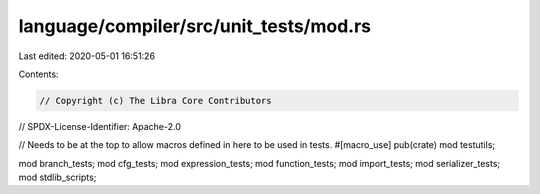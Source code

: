 language/compiler/src/unit_tests/mod.rs
=======================================

Last edited: 2020-05-01 16:51:26

Contents:

.. code-block:: rs

    // Copyright (c) The Libra Core Contributors
// SPDX-License-Identifier: Apache-2.0

// Needs to be at the top to allow macros defined in here to be used in tests.
#[macro_use]
pub(crate) mod testutils;

mod branch_tests;
mod cfg_tests;
mod expression_tests;
mod function_tests;
mod import_tests;
mod serializer_tests;
mod stdlib_scripts;


